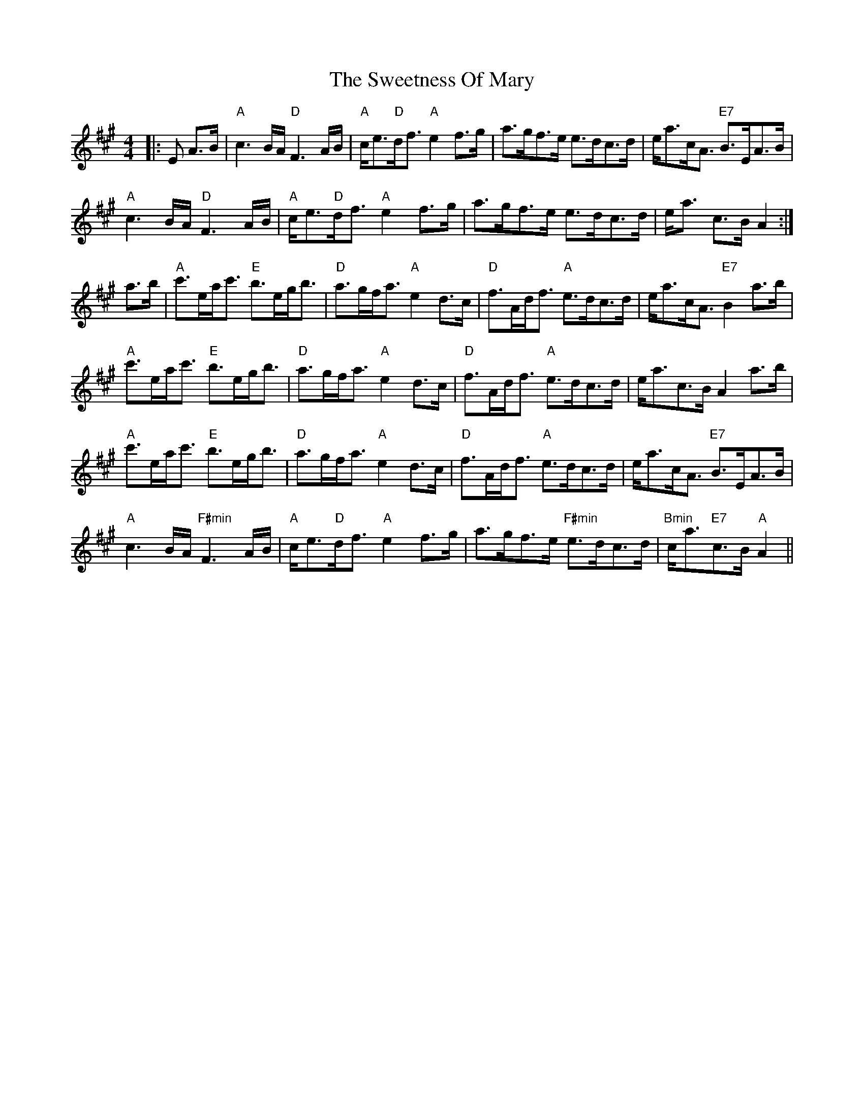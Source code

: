 X: 39149
T: Sweetness Of Mary, The
R: strathspey
M: 4/4
K: Amajor
|:E A>B|"A"c3 B/A/ "D"F3 A/B/|"A"c<e"D"d<f "A"e2 f>g|a>gf>e e>dc>d|e<ac<A "E7"B>EA>B|
"A"c3 B/A/ "D"F3 A/B/|"A"c<e"D"d<f "A"e2 f>g|a>gf>e e>dc>d|e<a c>B A2:|
a>b|"A"c'>ea<c' "E"b>eg<b|"D"a>gf<a "A"e2 d>c|"D"f>Ad<f "A"e>dc>d|e<ac<A "E7"B2 a>b|
"A"c'>ea<c' "E"b>eg<b|"D"a>gf<a "A"e2 d>c|"D"f>Ad<f "A"e>dc>d|e<ac>B A2a>b|
"A"c'>ea<c' "E"b>eg<b|"D"a>gf<a "A"e2 d>c|"D"f>Ad<f "A"e>dc>d|e<ac<A "E7"B>EA>B|
"A"c3 B/A/ "F#min"F3 A/B/|"A"c<e"D"d<f "A"e2 f>g|a>gf>e "F#min"e>dc>d|"Bmin"c<a"E7"c>B "A"A2||

